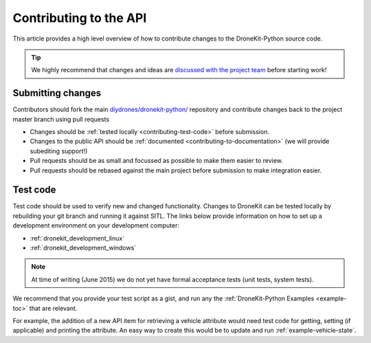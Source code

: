 .. _contributing_api:

=======================
Contributing to the API
=======================

This article provides a high level overview of how to contribute changes to the DroneKit-Python source code.

.. tip:: 

    We highly recommend that changes and ideas are `discussed with the project team 
    <https://github.com/diydrones/dronekit-python/issues>`_ before starting work! 


Submitting changes
==================

Contributors should fork the main `diydrones/dronekit-python/ <https://github.com/diydrones/dronekit-python>`_ 
repository and contribute changes back to the project master branch using pull requests

* Changes should be :ref:`tested locally <contributing-test-code>` before submission.
* Changes to the public API should be :ref:`documented <contributing-to-documentation>` (we will provide subediting support!)
* Pull requests should be as small and focussed as possible to make them easier to review.
* Pull requests should be rebased against the main project before submission to make integration easier.



.. _contributing-test-code:

Test code
=========

Test code should be used to verify new and changed functionality. Changes to DroneKit can be tested locally by 
rebuilding your git branch and running it against SITL. The links below provide information on how 
to set up a development environment on your development computer:

* :ref:`dronekit_development_linux`
* :ref:`dronekit_development_windows`

.. note:: At time of writing (June 2015) we do not yet have formal acceptance tests (unit tests, system tests).

We recommend that you provide your test script as a gist, and run any the 
:ref:`DroneKit-Python Examples <example-toc>` that are relevant.
 
For example, the addition of a new API item for retrieving a vehicle attribute would need test code for 
getting, setting (if applicable) and printing the attribute. An easy way to create this would be to 
update and run :ref:`example-vehicle-state`.




